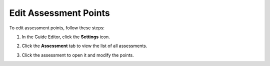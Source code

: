 .. meta::
   :description: Edit an assessment by clicking on the settings icon and and clicking the assessment tab.
   
.. _edit-assessment-points:

Edit Assessment Points
======================
To edit assessment points, follow these steps:

1. In the Guide Editor, click the **Settings** icon.

2. Click the **Assessment** tab to view the list of all assessments.

3. Click the assessment to open it and modify the points.

   .. image:: /img/assessmentpoints.png
      :alt: Edit Assessment Points